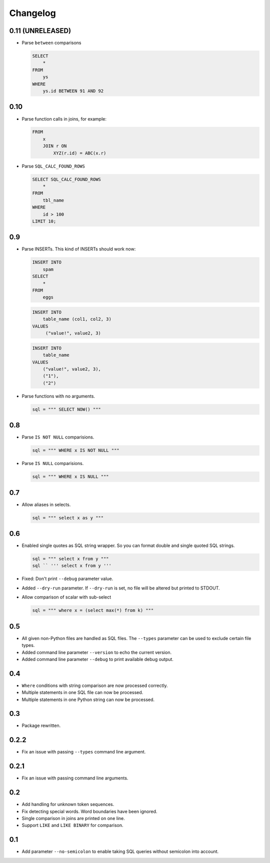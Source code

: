 Changelog
=========


0.11 (UNRELEASED)
-----------------

* Parse ``between`` comparisons

  .. code:: sql

    SELECT
        *
    FROM
        ys
    WHERE
        ys.id BETWEEN 91 AND 92


0.10
----

* Parse function calls in joins, for example:

  .. code:: sql

    FROM
        x
        JOIN r ON
            XYZ(r.id) = ABC(x.r)


* Parse ``SQL_CALC_FOUND_ROWS``

  .. code:: sql

    SELECT SQL_CALC_FOUND_ROWS
        *
    FROM
        tbl_name
    WHERE
        id > 100
    LIMIT 10;


0.9
---

* Parse INSERTs. This kind of INSERTs should work now:

  .. code:: sql

    INSERT INTO
        spam
    SELECT
        *
    FROM
        eggs


  .. code:: sql

    INSERT INTO
        table_name (col1, col2, 3)
    VALUES
         ("value!", value2, 3)


  .. code:: sql

    INSERT INTO
        table_name
    VALUES
        ("value!", value2, 3),
        ("1"),
        ("2")


* Parse functions with no arguments.

  .. code:: python

    sql = """ SELECT NOW() """


0.8
---

* Parse ``IS NOT NULL`` comparisions.

  .. code:: python

    sql = """ WHERE x IS NOT NULL """


* Parse ``IS NULL`` comparisions.

  .. code:: python

     sql = """ WHERE x IS NULL """


0.7
---

* Allow aliases in selects.

  .. code:: python

     sql = """ select x as y """


0.6
---

* Enabled single quotes as SQL string wrapper.
  So you can format double and single quoted SQL strings.

  .. code:: python

    sql = """ select x from y """
    sql `` ''' select x from y '''


* Fixed: Don't print ``--debug`` parameter value.
* Added ``--dry-run`` parameter. If ``--dry-run`` is set, no file will be altered but printed to STDOUT.
* Allow comparison of scalar with sub-select

  .. code:: python

    sql = """ where x = (select max(*) from k) """


0.5
---

* All given non-Python files are handled as SQL files.
  The ``--types`` parameter can be used to exclude certain file types.
* Added command line parameter ``--version`` to echo the current version.
* Added command line parameter ``--debug`` to print available debug output.


0.4
---

* ``Where`` conditions with string comparison are now processed correctly.
* Multiple statements in one SQL file can now be processed.
* Multiple statements in one Python string can now be processed.


0.3
---

* Package rewritten.


0.2.2
-----

* Fix an issue with passing ``--types`` command line argument.


0.2.1
-----

* Fix an issue with passing command line arguments.


0.2
---

* Add handling for unknown token sequences.
* Fix detecting special words. Word boundaries have been ignored.
* Single comparison in joins are printed on one line.
* Support ``LIKE`` and ``LIKE BINARY`` for comparison.


0.1
---

* Add parameter ``--no-semicolon`` to enable taking SQL queries without semicolon into account.
